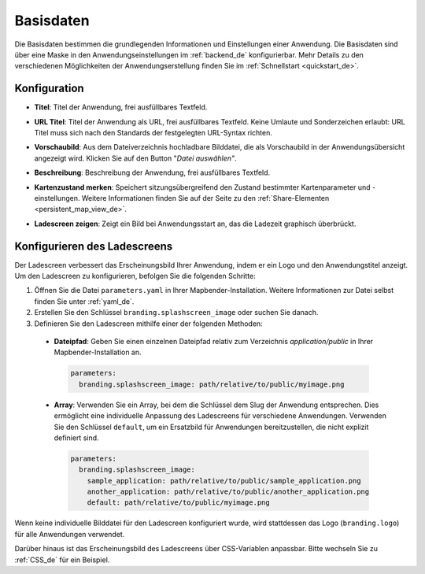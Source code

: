 .. _basedata_de:

Basisdaten
##########

Die Basisdaten bestimmen die grundlegenden Informationen und Einstellungen einer Anwendung. Die Basisdaten sind über eine Maske in den Anwendungseinstellungen im :ref:`backend_de` konfigurierbar. Mehr Details zu den verschiedenen Möglichkeiten der Anwendungserstellung finden Sie im :ref:`Schnellstart <quickstart_de>`.


Konfiguration
-------------

* **Titel**: Titel der Anwendung, frei ausfüllbares Textfeld.

* **URL Titel**: Titel der Anwendung als URL, frei ausfüllbares Textfeld. Keine Umlaute und Sonderzeichen erlaubt: URL Titel muss sich nach den Standards der festgelegten URL-Syntax richten.

* **Vorschaubild**: Aus dem Dateiverzeichnis hochladbare Bilddatei, die als Vorschaubild in der Anwendungsübersicht angezeigt wird. Klicken Sie auf den Button "*Datei auswählen"*.

* **Beschreibung**: Beschreibung der Anwendung, frei ausfüllbares Textfeld.

* **Kartenzustand merken**: Speichert sitzungsübergreifend den Zustand bestimmter Kartenparameter und -einstellungen. Weitere Informationen finden Sie auf der Seite zu den :ref:`Share-Elementen <persistent_map_view_de>`.

* **Ladescreen zeigen**: Zeigt ein Bild bei Anwendungsstart an, das die Ladezeit graphisch überbrückt.

  .. image:: /figures/de/mapbender_create_application.png
     :width: 80%


Konfigurieren des Ladescreens
-----------------------------

Der Ladescreen verbessert das Erscheinungsbild Ihrer Anwendung, indem er ein Logo und den Anwendungstitel anzeigt.
Um den Ladescreen zu konfigurieren, befolgen Sie die folgenden Schritte:

1. Öffnen Sie die Datei ``parameters.yaml`` in Ihrer Mapbender-Installation. Weitere Informationen zur Datei selbst finden Sie unter :ref:`yaml_de`.
2. Erstellen Sie den Schlüssel ``branding.splashscreen_image`` oder suchen Sie danach.
3. Definieren Sie den Ladescreen mithilfe einer der folgenden Methoden:

  - **Dateipfad**: Geben Sie einen einzelnen Dateipfad relativ zum Verzeichnis `application/public` in Ihrer Mapbender-Installation an.

   .. code-block:: yaml

    parameters:
      branding.splashscreen_image: path/relative/to/public/myimage.png

  - **Array**: Verwenden Sie ein Array, bei dem die Schlüssel dem Slug der Anwendung entsprechen. Dies ermöglicht eine individuelle Anpassung des Ladescreens für verschiedene Anwendungen. Verwenden Sie den Schlüssel ``default``, um ein Ersatzbild für Anwendungen bereitzustellen, die nicht explizit definiert sind.

   .. code-block:: yaml

    parameters:
      branding.splashscreen_image:
        sample_application: path/relative/to/public/sample_application.png
        another_application: path/relative/to/public/another_application.png
        default: path/relative/to/public/myimage.png


Wenn keine individuelle Bilddatei für den Ladescreen konfiguriert wurde, wird stattdessen das Logo (``branding.logo``) für alle Anwendungen verwendet.

Darüber hinaus ist das Erscheinungsbild des Ladescreens über CSS-Variablen anpassbar. Bitte wechseln Sie zu :ref:`CSS_de` für ein Beispiel.